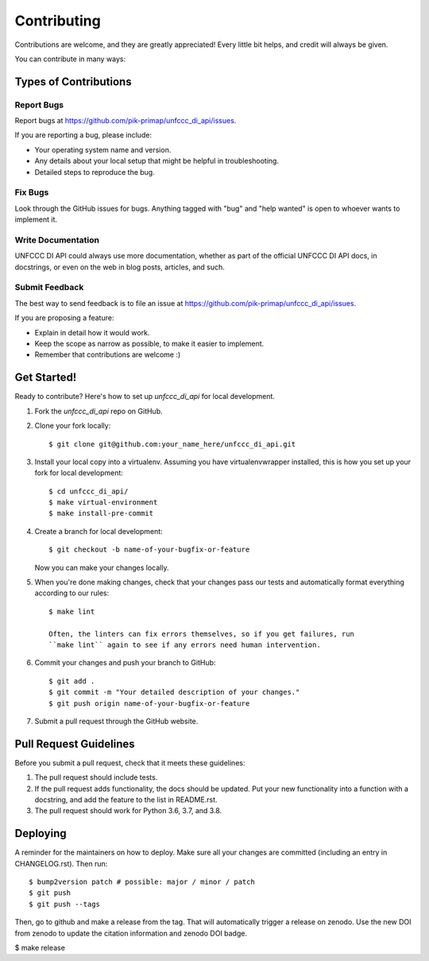 .. highlight:: shell

============
Contributing
============

Contributions are welcome, and they are greatly appreciated! Every little bit
helps, and credit will always be given.

You can contribute in many ways:

Types of Contributions
----------------------

Report Bugs
~~~~~~~~~~~

Report bugs at https://github.com/pik-primap/unfccc_di_api/issues.

If you are reporting a bug, please include:

* Your operating system name and version.
* Any details about your local setup that might be helpful in troubleshooting.
* Detailed steps to reproduce the bug.

Fix Bugs
~~~~~~~~

Look through the GitHub issues for bugs. Anything tagged with "bug" and "help
wanted" is open to whoever wants to implement it.

Write Documentation
~~~~~~~~~~~~~~~~~~~

UNFCCC DI API could always use more documentation, whether as part of the
official UNFCCC DI API docs, in docstrings, or even on the web in blog posts,
articles, and such.

Submit Feedback
~~~~~~~~~~~~~~~

The best way to send feedback is to file an issue at
https://github.com/pik-primap/unfccc_di_api/issues.

If you are proposing a feature:

* Explain in detail how it would work.
* Keep the scope as narrow as possible, to make it easier to implement.
* Remember that contributions are welcome :)

Get Started!
------------

Ready to contribute? Here's how to set up `unfccc_di_api` for local development.

1. Fork the `unfccc_di_api` repo on GitHub.
2. Clone your fork locally::

    $ git clone git@github.com:your_name_here/unfccc_di_api.git

3. Install your local copy into a virtualenv. Assuming you have virtualenvwrapper
   installed, this is how you set up your fork for local development::

    $ cd unfccc_di_api/
    $ make virtual-environment
    $ make install-pre-commit

4. Create a branch for local development::

    $ git checkout -b name-of-your-bugfix-or-feature

   Now you can make your changes locally.

5. When you're done making changes, check that your changes pass our tests and
   automatically format everything according to our rules::

    $ make lint

    Often, the linters can fix errors themselves, so if you get failures, run
    ``make lint`` again to see if any errors need human intervention.

6. Commit your changes and push your branch to GitHub::

    $ git add .
    $ git commit -m "Your detailed description of your changes."
    $ git push origin name-of-your-bugfix-or-feature

7. Submit a pull request through the GitHub website.

Pull Request Guidelines
-----------------------

Before you submit a pull request, check that it meets these guidelines:

1. The pull request should include tests.
2. If the pull request adds functionality, the docs should be updated. Put
   your new functionality into a function with a docstring, and add the
   feature to the list in README.rst.
3. The pull request should work for Python 3.6, 3.7, and 3.8.


Deploying
---------

A reminder for the maintainers on how to deploy.
Make sure all your changes are committed (including an entry in CHANGELOG.rst).
Then run::

$ bump2version patch # possible: major / minor / patch
$ git push
$ git push --tags

Then, go to github and make a release from the tag. That will automatically trigger
a release on zenodo. Use the new DOI from zenodo to update the citation information and
zenodo DOI badge.

$ make release

